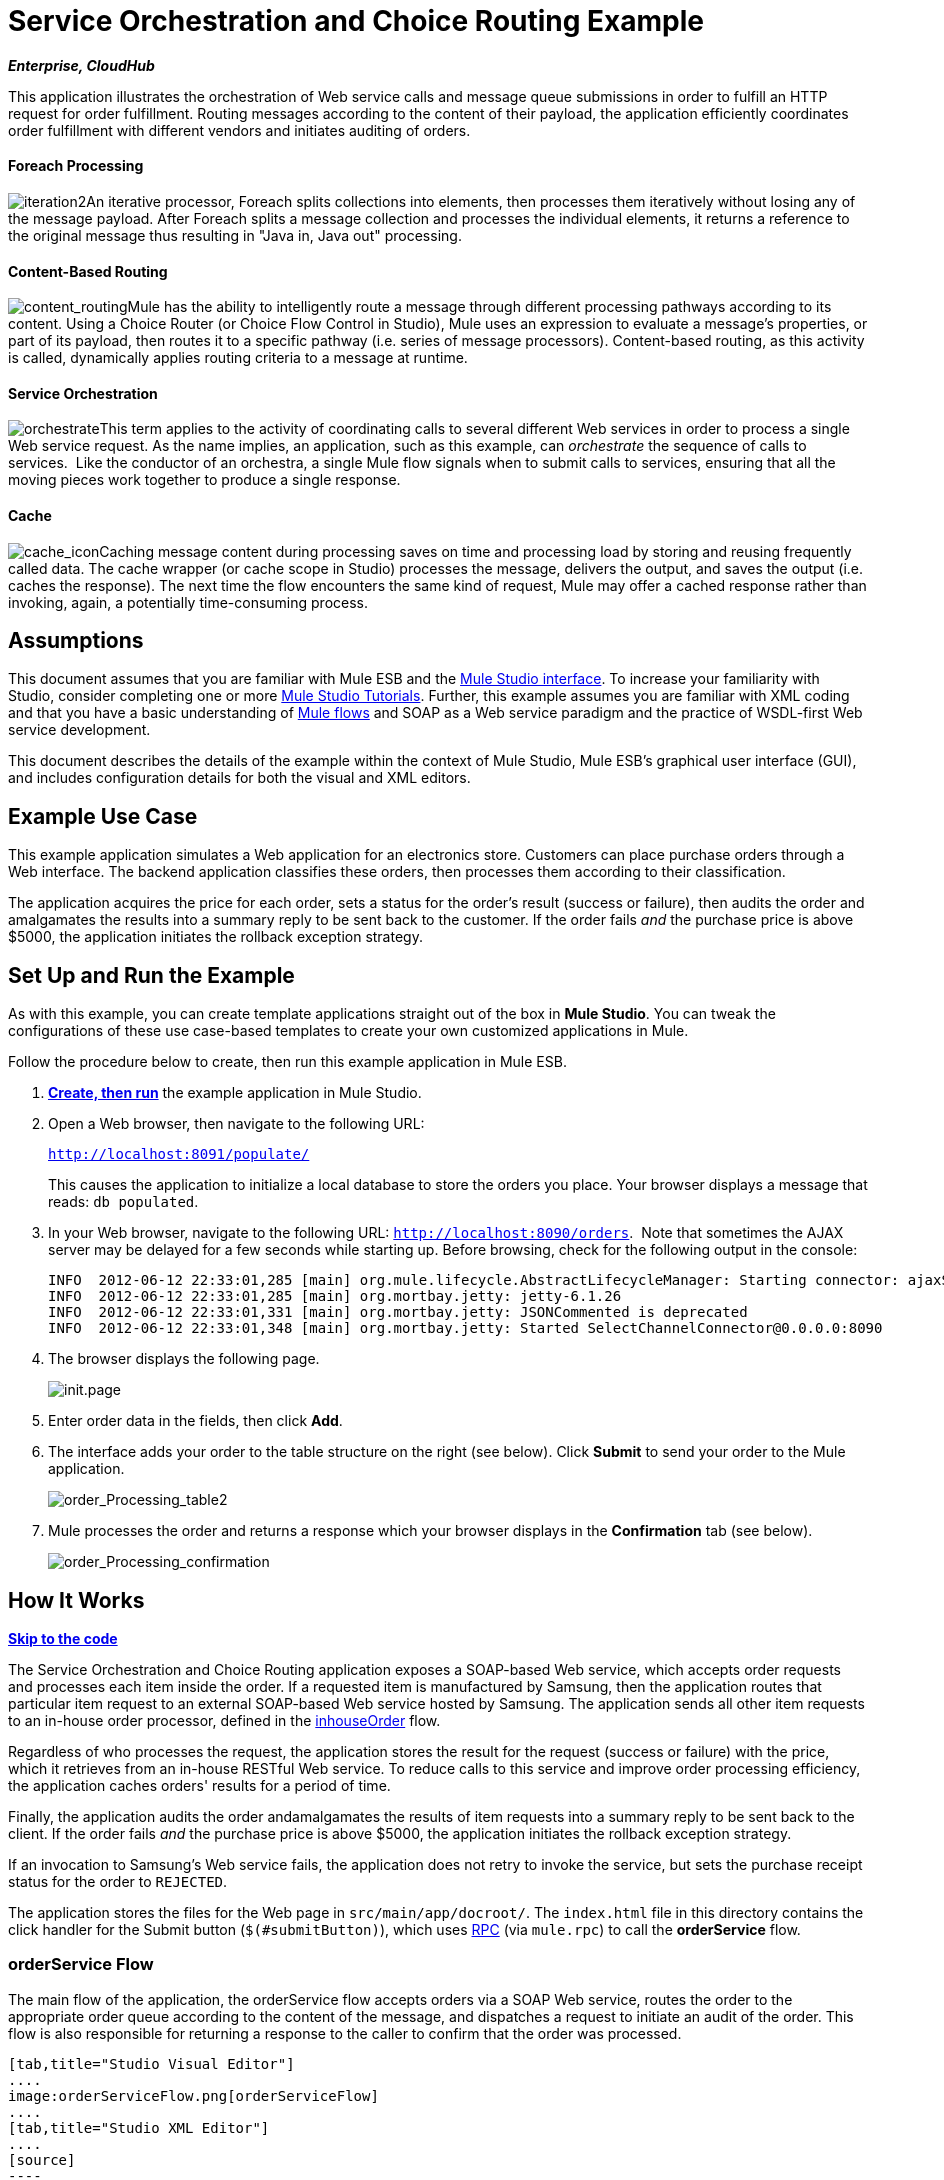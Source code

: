 = Service Orchestration and Choice Routing Example +

*_Enterprise, CloudHub_*

This application illustrates the orchestration of Web service calls and message queue submissions in order to fulfill an HTTP request for order fulfillment. Routing messages according to the content of their payload, the application efficiently coordinates order fulfillment with different vendors and initiates auditing of orders.

==== Foreach Processing

image:iteration2.png[iteration2]An iterative processor, Foreach splits collections into elements, then processes them iteratively without losing any of the message payload. After Foreach splits a message collection and processes the individual elements, it returns a reference to the original message thus resulting in "Java in, Java out" processing.

==== Content-Based Routing

image:content_routing.png[content_routing]Mule has the ability to intelligently route a message through different processing pathways according to its content. Using a Choice Router (or Choice Flow Control in Studio), Mule uses an expression to evaluate a message's properties, or part of its payload, then routes it to a specific pathway (i.e. series of message processors). Content-based routing, as this activity is called, dynamically applies routing criteria to a message at runtime.

==== Service Orchestration

image:orchestrate.png[orchestrate]This term applies to the activity of coordinating calls to several different Web services in order to process a single Web service request. As the name implies, an application, such as this example, can _orchestrate_ the sequence of calls to services.  Like the conductor of an orchestra, a single Mule flow signals when to submit calls to services, ensuring that all the moving pieces work together to produce a single response.

==== Cache

image:cache_icon.png[cache_icon]Caching message content during processing saves on time and processing load by storing and reusing frequently called data. The cache wrapper (or cache scope in Studio) processes the message, delivers the output, and saves the output (i.e. caches the response). The next time the flow encounters the same kind of request, Mule may offer a cached response rather than invoking, again, a potentially time-consuming process.

== Assumptions

This document assumes that you are familiar with Mule ESB and the link:/docs/display/34X/Mule+Studio+Essentials[Mule Studio interface]. To increase your familiarity with Studio, consider completing one or more link:/docs/display/34X/Basic+Studio+Tutorial[Mule Studio Tutorials]. Further, this example assumes you are familiar with XML coding and that you have a basic understanding of link:/docs/display/34X/Mule+Application+Architecture[Mule flows] and SOAP as a Web service paradigm and the practice of WSDL-first Web service development. 

This document describes the details of the example within the context of Mule Studio, Mule ESB’s graphical user interface (GUI), and includes configuration details for both the visual and XML editors. 

== Example Use Case

This example application simulates a Web application for an electronics store. Customers can place purchase orders through a Web interface. The backend application classifies these orders, then processes them according to their classification.

The application acquires the price for each order, sets a status for the order's result (success or failure), then audits the order and amalgamates the results into a summary reply to be sent back to the customer. If the order fails _and_ the purchase price is above $5000, the application initiates the rollback exception strategy.

== Set Up and Run the Example

As with this example, you can create template applications straight out of the box in *Mule Studio*. You can tweak the configurations of these use case-based templates to create your own customized applications in Mule.

Follow the procedure below to create, then run this example application in Mule ESB.

. link:/docs/display/34X/Mule+Examples#MuleExamples-CreateandRunExampleApplications[*Create, then run*] the example application in Mule Studio.
. Open a Web browser, then navigate to the following URL:
+
`http://localhost:8091/populate/`
+
This causes the application to initialize a local database to store the orders you place. Your browser displays a message that reads: `db populated`.
. In your Web browser, navigate to the following URL: `http://localhost:8090/orders`.  Note that sometimes the AJAX server may be delayed for a few seconds while starting up. Before browsing, check for the following output in the console:
+

[source]
----
INFO  2012-06-12 22:33:01,285 [main] org.mule.lifecycle.AbstractLifecycleManager: Starting connector: ajaxServer
INFO  2012-06-12 22:33:01,285 [main] org.mortbay.jetty: jetty-6.1.26
INFO  2012-06-12 22:33:01,331 [main] org.mortbay.jetty: JSONCommented is deprecated
INFO  2012-06-12 22:33:01,348 [main] org.mortbay.jetty: Started SelectChannelConnector@0.0.0.0:8090
----

. The browser displays the following page. +

+
image:init.page.png[init.page] +
+

. Enter order data in the fields, then click *Add*.
. The interface adds your order to the table structure on the right (see below). Click *Submit* to send your order to the Mule application.

+
image:order_Processing_table2.png[order_Processing_table2] +
+

. Mule processes the order and returns a response which your browser displays in the *Confirmation* tab (see below). +

+
image:order_Processing_confirmation.png[order_Processing_confirmation]

== How It Works

*link:#ServiceOrchestrationandChoiceRoutingExample-code1[Skip to the code]*

The Service Orchestration and Choice Routing application exposes a SOAP-based Web service, which accepts order requests and processes each item inside the order. If a requested item is manufactured by Samsung, then the application routes that particular item request to an external SOAP-based Web service hosted by Samsung. The application sends all other item requests to an in-house order processor, defined in the link:#ServiceOrchestrationandChoiceRoutingExample-inhouseOrderFlow[inhouseOrder] flow.

Regardless of who processes the request, the application stores the result for the request (success or failure) with the price, which it retrieves from an in-house RESTful Web service. To reduce calls to this service and improve order processing efficiency, the application caches orders' results for a period of time.

Finally, the application audits the order andamalgamates the results of item requests into a summary reply to be sent back to the client. If the order fails _and_ the purchase price is above $5000, the application initiates the rollback exception strategy.

If an invocation to Samsung's Web service fails, the application does not retry to invoke the service, but sets the purchase receipt status for the order to `REJECTED`.

The application stores the files for the Web page in `src/main/app/docroot/`. The `index.html` file in this directory contains the click handler for the Submit button (`$(#submitButton)`), which uses http://en.wikipedia.org/wiki/Remote_procedure_call[RPC] (via `mule.rpc`) to call the *orderService* flow. 

=== orderService Flow

The main flow of the application, the orderService flow accepts orders via a SOAP Web service, routes the order to the appropriate order queue according to the content of the message, and dispatches a request to initiate an audit of the order. This flow is also responsible for returning a response to the caller to confirm that the order was processed.  

[tabs]
------
[tab,title="Studio Visual Editor"]
....
image:orderServiceFlow.png[orderServiceFlow]
....
[tab,title="Studio XML Editor"]
....
[source]
----
<flow name="orderService" doc:name="orderService">
        <http:inbound-endpoint exchange-pattern="request-response" host="localhost" port="1080" path="orders" doc:name="/orders" doc:description="Process HTTP reqests or responses." connector-ref="HttpConnector"/>
        <cxf:jaxws-service serviceClass="com.mulesoft.se.orders.IProcessOrder" doc:name="Order WebService" doc:description="Make a web service available via CXF"/>
        <set-session-variable variableName="totalValue" value="0" doc:name="totalValue = 0"/>
        <foreach collection="#[payload.orderItems]" doc:name="For each Order Item">
            <enricher target="#[rootMessage.payload.orderItems[counter - 1].purchaseReceipt]" doc:name="Enrich with purchase receipt">
                <choice doc:name="Choice">
                    <when expression="#[payload.manufacturer == 'Samsung']">
                        <processor-chain>
                            <vm:outbound-endpoint exchange-pattern="request-response" path="samsungOrder" doc:name="Dispatch to samsungOrder"/>
                        </processor-chain>
                    </when>
                    <otherwise>
                        <processor-chain>
                            <jms:outbound-endpoint exchange-pattern="request-response" queue="inhouseOrder" connector-ref="Active_MQ" doc:name="Dispatch to inhouseOrder"/>
                        </processor-chain>
                    </otherwise>
                </choice>
            </enricher>
        </foreach>
        <vm:outbound-endpoint exchange-pattern="one-way" path="audit" responseTimeout="10000" mimeType="text/plain" doc:name="Dispatch to audit"/>
        <catch-exception-strategy doc:name="Catch Exception Strategy">
            <flow-ref name="defaultErrorHandler" doc:name="Invoke defaultErrorHandler"/>
        </catch-exception-strategy>
</flow>
----
....
------

The first building block in the orderService flow, an link:/docs/display/34X/HTTP+Endpoint+Reference[HTTP Inbound Endpoint], receives orders entered by the user in the Web page served by the application. A link:/docs/display/34X/SOAP+Component+Reference[SOAP Component] converts the incoming XML into the http://en.wikipedia.org/wiki/JAXB[JAXB annotated classes] referenced in the Web service interface. The link:/docs/display/34X/Choice+Flow+Control+Reference[Choice Flow Control] in the flow parses the message payload; if the payload defines the manufacturer as `Samsung`, the Choice Strategy routes the message to a link:/docs/display/34X/VM+Transport+Reference[VM Outbound Endpoint] which calls the samsungOrder flow. If the payload defines the manufacturer as `Default`, the Choice Strategy routes the message to a VM Outbound Endpoint which calls the inhouseOrder flow.

When either the samsungOrder flow or the inhouseOrder flow replies, the orderService flow enriches the item with the purchase receipt provided by the replying flow. Then, the orderService flow uses another VM Outbound Endpoint to asynchronously dispatch the enriched message to the auditService flow.

Notes:

* This flow uses a link:/docs/display/34X/Session+Variable+Transformer+Reference[Session Variable Transformer] to initialize the `totalValue` variable with the price of the item, in order to enable the auditService flow to use this value for auditing
* Each iteration replaces the payload variable with the result of inhouseOrder or samsungOrder. So in order to acess the original payload as it was before it entered the loop, we use the special for-each variable `rootMessage`:
+

[source]
----
#[rootMessage.payload.orderItems[counter - 1].purchaseReceipt]
----

=== samsungOrder Flow

The samsungOrder flow delegates processing of Samsung order item requests to an external, SOAP-based Web service at Samsung.

[tabs]
------
[tab,title="Studio Visual Editor"]
....
image:samsungOrder.png[samsungOrder]
....
[tab,title="Studio XML Editor or Standalone"]
....
[source]
----
<flow name="samsungOrder" doc:name="samsungOrder">
        <vm:inbound-endpoint exchange-pattern="request-response" path="samsungOrder" doc:name="samsungOrder"/>
        <data-mapper:transform config-ref="OrderItemToOrderRequest" doc:name="OrderItem to OrderRequest"/>
        <flow-ref name="samsungWebServiceClient" doc:name="Invoke Samsung WebService"/>
        <message-filter throwOnUnaccepted="true" doc:name="Filter on 200 OK">
            <message-property-filter pattern="http.status=200" caseSensitive="true" scope="inbound"/>
        </message-filter>
        <set-session-variable variableName="totalValue" value="#[totalValue + payload.price]" doc:name="totalValue += price"/>
        <data-mapper:transform config-ref="OrderResponseToPurchaseReceipt" doc:name="OrderResponse to PurchaseReceipt"/>
        <catch-exception-strategy doc:name="Catch Exception Strategy">
            <scripting:transformer doc:name="Create REJECTED PurchaseReceipt">
                <scripting:script engine="groovy">
                    <scripting:text><![CDATA[def receipt = new com.mulesoft.se.orders.PurchaseReceipt();
receipt.setStatus(com.mulesoft.se.orders.Status.REJECTED); receipt.setTotalPrice(0);
return receipt;]]></scripting:text>
                </scripting:script>
            </scripting:transformer>
        </catch-exception-strategy>
</flow>
----
....
------

The first building block is a link:/docs/display/34X/VM+Transport+Reference[VM Inbound Endpoint], which provides the flow with the information from the orderService flow. The second building block, an link:/docs/display/34X/Datamapper+User+Guide+and+Reference[Anypoint DataMapper Transformer], transforms the message into one suitable for the samsungService flow. After successfully invoking the Samsung Web service, a link:/docs/display/34X/Session+Variable+Transformer+Reference[Session Variable Transformer] increments the session variable `totalValue` with the price returned by Samsung. Then, a new DataMapper building block transforms the response again for processing by the orderService flow. In case of error, the flow creates a purchase receipt marked `REJECTED`. A VM Outbound Endpoint sends the information back to the orderService flow.

Notes:

* We chose to place this processing in a separate flow rather than a sub-flow in order to limit the scope of our exception handling (it is not possible to have an link:/docs/display/34X/Error+Handling[Exception Strategy] on a sub-flow)
* We use a link:/docs/display/34X/Message+Filter[Message Filter] to throw an exception if the HTTP response code is anything other than 200 (success). Without it, the application would consider any HTTP response as successful, including errors such as a SOAP fault

=== inhouseOrder Flow

The inhouseOrder flow processes requests for all non-Samsung items.

[tabs]
------
[tab,title="Studio Visual Editor"]
....
image:inhouseOrder.png[inhouseOrder]
....
[tab,title="Studio XML Editor or Standalone"]
....
[source]
----
<flow name="inhouseOrder" doc:name="inhouseOrder">
        <jms:inbound-endpoint queue="inhouseOrder" connector-ref="Active_MQ" doc:name="inhouseOrder">
            <xa-transaction action="ALWAYS_BEGIN"/>
        </jms:inbound-endpoint>
        <set-variable variableName="price" value="0" doc:name="Initialise Price"/>
        <enricher target="#[price]" doc:name="Enrich with price">
            <ee:cache cachingStrategy-ref="Caching_Strategy" doc:name="Cache the Price">
                <http:outbound-endpoint exchange-pattern="request-response" host="localhost" port="9999" path="api/prices/#[payload.productId]" method="GET" disableTransportTransformer="true" doc:name="Invoke Price Service"/>
                <core:object-to-string-transformer doc:name="Object to String"/>
            </ee:cache>
        </enricher>
        <jdbc-ee:outbound-endpoint exchange-pattern="one-way" queryKey="insertOrder" queryTimeout="-1" connector-ref="JDBCConnector" doc:name="Save Order Item">
            <xa-transaction action="ALWAYS_JOIN"/>
            <jdbc-ee:query key="insertOrder" value="insert into orders (product_id, name, manufacturer, quantity, price) values (#[payload.productId], #[payload.name], #[payload.manufacturer], #[payload.quantity], #[price])"/>
        </jdbc-ee:outbound-endpoint>
        <set-variable variableName="totalPrice" value="#[price * payload.quantity]" doc:name="totalPrice = price * payload.quantity"/>
        <set-session-variable variableName="totalValue" value="#[totalValue + totalPrice]" doc:name="totalValue += totalPrice"/>
        <scripting:transformer doc:name="Groovy">
            <scripting:script engine="Groovy">
                <scripting:text><![CDATA[receipt = new com.mulesoft.se.orders.PurchaseReceipt(); receipt.setStatus(com.mulesoft.se.orders.Status.ACCEPTED); receipt.setTotalPrice(Float.valueOf(message.getInvocationProperty('totalPrice')));
return receipt;]]></scripting:text>
            </scripting:script>
        </scripting:transformer>
        <rollback-exception-strategy maxRedeliveryAttempts="3" doc:name="Rollback Exception Strategy">
            <logger message="#[payload:]" level="INFO" doc:name="Logger"/>
            <on-redelivery-attempts-exceeded>
                <flow-ref name="defaultErrorHandler" doc:name="Invoke defaultErrorHandler"/>
            </on-redelivery-attempts-exceeded>
        </rollback-exception-strategy>
</flow>
----
....
------

The message source for this flow is a link:/docs/display/34X/JMS+Transport+Reference[JMS Inbound Endpoint]. The flow immediately initializes the variable `Price`, then assigns to it the value returned by the in-house priceService flow. The inhouseOrder flow then saves this value to the company database. The session variable `totalValue` holds the total price of this item. The last building block in the flow, a link:/docs/display/34X/Groovy+Component+Reference[Groovy Component], creates a purchase receipt with the relevant information.

Notes:

* This flow is transactional. It must not save data in the database if any errors occur in the life of the flow
* Since the transaction must span a JMS endpoint and a JDBC Endpoint, an XA-Transaction is needed
* The JMS Endpoint is configured to "ALWAYS-BEGIN" the transaction, and the JDBC Endpoint to "ALWAYS-JOIN" it
* The Rollback Exception Strategy allows us to reinsert the message in the JMS queue in the event of an error
* The `Redelivery exhausted` configuration allows us to determine what to do when the number of retries has reached the maximum specified in the `maxRedeliveryAttempts` attribute of the link:/docs/display/34X/Rollback+Exception+Strategy[Exception Strategy]
* We cache the price returned by the priceService flow in an in-memory link:/docs/display/34X/Mule+Object+Stores[Object Store]. The key to the store is the ID of the product requested. The first time that a given product ID appears, the `Enrich with price` link:/docs/display/34X/Message+Enricher[Message Enricher]  invokes the priceService to obtain the price for the product. After that, the flow uses the cached value for the product
* A timeout can be configured on the object store used by the cache

=== priceService Flow

The inhouse RESTful priceService flow returns the price of non-Samsung products.

[tabs]
------
[tab,title="Studio Visual Editor"]
....
image:priceServiceFlow.png[priceServiceFlow]
....
[tab,title="Studio XML Editor or Standalone"]
....
[source]
----
<flow name="priceService" doc:name="priceService">
        <http:inbound-endpoint exchange-pattern="request-response" host="localhost" port="9999" path="api" doc:name="/prices" connector-ref="HttpConnector"/>
        <jersey:resources doc:name="Price Service">
            <component class="com.mulesoft.se.orders.ProductPrice"/>
        </jersey:resources>
</flow>
----
....
------

The HTTP Inbound Endpoint Message Source passes the request to our Jersey backend REST Message Processor.

It's important to note that the http://en.wikipedia.org/wiki/Java_API_for_RESTful_Web_Services[JAX-RS] annotated Java implementation is one way of implementing your Web service. A whole flow can serve as the implementation of a Web service, whether it's RESTful or SOAP-based.

=== samsungService Flow

The samsungService flow mocks the supposedly external Samsung Web service. 

[tabs]
------
[tab,title="Studio Visual Editor"]
....
image:samsungServiceFlow.png[samsungServiceFlow]
....
[tab,title="Studio XML Editor or Standalone"]
....
[source]
----
<flow name="samsungService" doc:name="samsungService">
        <http:inbound-endpoint exchange-pattern="request-response" host="localhost" port="9090" path="samsung/orders" doc:name="/samsung/orders" doc:description="Process HTTP reqests or responses." connector-ref="HttpConnector"/>
        <cxf:jaxws-service serviceClass="com.mulesoft.se.samsung.SamsungService" doc:name="Order WebService" doc:description="Make a web service available via CXF"/>
        <component class="com.mulesoft.se.samsung.SamsungServiceImpl" doc:name="Samsung Service Impl"/>
</flow>
----
....
------

This flow is sourced by the HTTP Inbound Endpoint followed by a SOAP Component configured as a JAX-WS Service. The service implementation is in the `Samsung Service Impl`, a link:/docs/display/34X/Java+Transformer+Reference[Java Component]. 

=== auditService Flow

The auditService flow, which is invoked asynchronously by the orderService flow, audits the item requests, which have been enriched with the responses from the inhouseOrder flow and the samsungOrder flow.

[tabs]
------
[tab,title="Studio Visual Editor"]
....
image:auditServiceFlow.png[auditServiceFlow]
....
[tab,title="Studio XML Editor"]
....
[source]
----
<flow name="auditService" doc:name="auditService">
        <vm:inbound-endpoint exchange-pattern="one-way" path="audit" responseTimeout="10000" mimeType="text/plain" doc:name="audit">
            <xa-transaction action="ALWAYS_BEGIN"/>
        </vm:inbound-endpoint>
        <jdbc-ee:outbound-endpoint exchange-pattern="one-way" queryKey="insertOrderSummary" responseTimeout="10000" mimeType="text/plain" queryTimeout="-1" connector-ref="JDBCConnector" doc:name="Save OrderSummary">
            <xa-transaction action="ALWAYS_JOIN"/>
            <jdbc-ee:query key="insertOrderSummary" value="insert into order_audits values(default, #[payload.orderId], #[totalValue])"/>
        </jdbc-ee:outbound-endpoint>
        <choice-exception-strategy doc:name="Choice Exception Strategy">
            <rollback-exception-strategy when="#[sessionVars['totalValue'] &gt; 5000" doc:name="Rollback Exception Strategy"/>
            <catch-exception-strategy doc:name="Catch Exception Strategy">
                <flow-ref name="defaultErrorHandler" doc:name="Invoke defaultErrorHandler"/>
            </catch-exception-strategy>
        </choice-exception-strategy>
</flow>
----
....
------

The auditService flow's transactional configuration is again XA due to the disparity between the VM Inbound Endpoint and the JDBC Endpoint.

Notes:

* The source for the flow is a VM Inbound Endpoint, in contrast to the JMS Endpoint on the inhouseOrder flow. The reason is that the auditService flow invocation does not need to be synchronous, as is the case with the invocation for inhouseOrder. All transactional flows must be started by a _one-way_ exchange pattern on the Inbound Endpoint, which can be defined by using a `request-response` exchange pattern on the invoking service.
* In order to ensure reliable messaging (i.e., that messages are not lost in case processing stops due to an error), we wrap our Rollback Exception Strategy together with a sibling Catch Exception Strategy. These are both contained in a Choice Exception Strategy which defines which of them to use (whether Rollback or Catch Exception). If the Catch Exception Strategy is used, then the message is lost. In this case the defaultErrorHandler sub-flow emails the error to Operations.
+

[tabs]
------
[tab,title="Studio Visual Editor"]
....
image:defaultErrorHandler.png[defaultErrorHandler]
....
[tab,title="Studio XML Editor or Standalone"]
....
[source]
----
<sub-flow name="defaultErrorHandler" doc:name="defaultErrorHandler">
        <logger message="Error occurred: #[payload]" level="INFO"
            doc:name="Log Error" />
        <smtp:outbound-endpoint host="localhost"
            responseTimeout="10000" doc:name="Send Email to Operations" />
    </sub-flow> 
----
....
------

=== databaseInitialisation Flow

The databaseInitialisation flow initializes a local database to store any orders you place.

[tabs]
------
[tab,title="Studio Visual Editor"]
....
image:dbInitializeFlow.png[dbInitializeFlow]
....
[tab,title="Studio XML Editor or Standalone"]
....
[source]
----
<flow name="databaseInitialisation" doc:name="databaseInitialisation">
        <http:inbound-endpoint exchange-pattern="request-response" host="localhost" port="8091" path="populate" doc:name="HTTP" connector-ref="HttpConnector"/>
        <scripting:component doc:name="Create Tables">
            <scripting:script engine="Groovy">
                <scripting:text><![CDATA[jdbcConnector = muleContext.getRegistry().lookupConnector("JDBCConnector");
qr = jdbcConnector.getQueryRunner();
conn = jdbcConnector.getConnection();
qr.update(conn, "CREATE TABLE orders (i int generated always as identity, product_id varchar(256), name varchar(256), manufacturer varchar(256), quantity integer, price integer)");
qr.update(conn, "CREATE TABLE order_audits (i int generated always as identity, order_id varchar(256), total_value integer)");
return "db populated";]]></scripting:text>
            </scripting:script>
        </scripting:component>
        <catch-exception-strategy doc:name="Catch Exception Strategy">
            <set-payload value="table already populated" doc:name="'table already populated'"/>
        </catch-exception-strategy>
</flow>
----
....
------

The databaseInitialisation flow initializes a local database to store any orders you place. As explained in link:#ServiceOrchestrationandChoiceRoutingExample-SetUpandRuntheExample[Set Up], you invoke this flow by pointing your Web browser to http://localhost:8091/populate/. Invoke this flow the first time you run the application; it is not necessary to do so in subsequent runs.

=== Complete Code

[tabs]
------
[tab,title="Studio Visual Editor"]
....
image:order_processing.png[order_processing]
....
[tab,title="Studio XML Editor or Standalone"]
....
[source]
----
<?xml version="1.0" encoding="UTF-8"?>
 
<mule xmlns="http://www.mulesoft.org/schema/mule/core" xmlns:ee="http://www.mulesoft.org/schema/mule/ee/core"
 
    xmlns:cxf="http://www.mulesoft.org/schema/mule/cxf" xmlns:jms="http://www.mulesoft.org/schema/mule/jms"
 
    xmlns:smtp="http://www.mulesoft.org/schema/mule/smtp" xmlns:jersey="http://www.mulesoft.org/schema/mule/jersey"
 
    xmlns:data-mapper="http://www.mulesoft.org/schema/mule/ee/data-mapper"
 
    xmlns:scripting="http://www.mulesoft.org/schema/mule/scripting"
 
    xmlns:vm="http://www.mulesoft.org/schema/mule/vm" xmlns:http="http://www.mulesoft.org/schema/mule/http"
 
    xmlns:jbossts="http://www.mulesoft.org/schema/mule/jbossts"
 
    xmlns:jdbc-ee="http://www.mulesoft.org/schema/mule/ee/jdbc" xmlns:doc="http://www.mulesoft.org/schema/mule/documentation"
 
    xmlns:core="http://www.mulesoft.org/schema/mule/core" xmlns:spring="http://www.springframework.org/schema/beans"
 
    xmlns:mulexml="http://www.mulesoft.org/schema/mule/xml" xmlns:jdbc="http://www.mulesoft.org/schema/mule/ee/jdbc"
 
    xmlns:xsi="http://www.w3.org/2001/XMLSchema-instance" version="EE-3.4.0"
 
    xsi:schemaLocation="
 
http://www.mulesoft.org/schema/mule/ee/core http://www.mulesoft.org/schema/mule/ee/core/current/mule-ee.xsd
 
http://www.mulesoft.org/schema/mule/cxf http://www.mulesoft.org/schema/mule/cxf/current/mule-cxf.xsd
 
http://www.mulesoft.org/schema/mule/jms http://www.mulesoft.org/schema/mule/jms/current/mule-jms.xsd
 
http://www.mulesoft.org/schema/mule/smtp http://www.mulesoft.org/schema/mule/smtp/current/mule-smtp.xsd
 
http://www.mulesoft.org/schema/mule/jersey http://www.mulesoft.org/schema/mule/jersey/current/mule-jersey.xsd
 
http://www.mulesoft.org/schema/mule/ee/data-mapper http://www.mulesoft.org/schema/mule/ee/data-mapper/current/mule-data-mapper.xsd
 
http://www.mulesoft.org/schema/mule/scripting http://www.mulesoft.org/schema/mule/scripting/current/mule-scripting.xsd
 
http://www.mulesoft.org/schema/mule/vm http://www.mulesoft.org/schema/mule/vm/current/mule-vm.xsd
 
http://www.mulesoft.org/schema/mule/http http://www.mulesoft.org/schema/mule/http/current/mule-http.xsd
 
http://www.mulesoft.org/schema/mule/jbossts http://www.mulesoft.org/schema/mule/jbossts/current/mule-jbossts.xsd
 
http://www.mulesoft.org/schema/mule/ee/jdbc http://www.mulesoft.org/schema/mule/ee/jdbc/current/mule-jdbc-ee.xsd
 
http://www.mulesoft.org/schema/mule/core http://www.mulesoft.org/schema/mule/core/current/mule.xsd
 
http://www.springframework.org/schema/beans http://www.springframework.org/schema/beans/spring-beans-current.xsd
 
http://www.mulesoft.org/schema/mule/xml http://www.mulesoft.org/schema/mule/xml/current/mule-xml.xsd ">
 
    <http:connector name="HttpConnector" doc:name="HTTP\HTTPS" />
    <jms:activemq-xa-connector name="Active_MQ"
        brokerURL="vm://localhost" validateConnections="true" doc:name="Active MQ" />
    <cxf:configuration initializeStaticBusInstance="false"
        doc:name="CXF Configuration" doc:description="Global CXF Configuration" />
    <data-mapper:config name="OrderItemToOrderRequest"
        transformationGraphPath="orderitemtoorderrequest_1.grf" doc:name="DataMapper" />
    <data-mapper:config name="OrderResponseToPurchaseReceipt"
        transformationGraphPath="orderresponsetopurchasereceipt.grf" doc:name="DataMapper" />
    <spring:beans>
        <spring:bean id="Derby_Data_Source"
            class="org.enhydra.jdbc.standard.StandardXADataSource"
            destroy-method="shutdown">
            <spring:property name="driverName"
                value="org.apache.derby.jdbc.EmbeddedDriver" />
            <spring:property name="url"
                value="jdbc:derby:muleEmbeddedDB;create=true" />
        </spring:bean>
    </spring:beans>
    <jdbc-ee:connector name="JDBCConnector"
        dataSource-ref="Derby_Data_Source" validateConnections="true"
        queryTimeout="-1" pollingFrequency="0" doc:name="Database" />
    <jbossts:transaction-manager doc:name="Transaction Manager">
        <property key="com.arjuna.ats.arjuna.coordinator.defaultTimeout"
            value="600"></property>
        <property key="com.arjuna.ats.arjuna.coordinator.txReaperTimeout"
            value="1000000"></property>
    </jbossts:transaction-manager>
    <ee:object-store-caching-strategy
        name="Caching_Strategy" keyGenerationExpression="#[payload.productId]"
        doc:name="Caching Strategy">
        <in-memory-store />
    </ee:object-store-caching-strategy>
    <mulexml:namespace-manager
        includeConfigNamespaces="true">
        <mulexml:namespace prefix="soap"
            uri="http://schemas.xmlsoap.org/soap/envelope/" />
        <mulexml:namespace prefix="ord"
            uri="http://orders.se.mulesoft.com/" />
    </mulexml:namespace-manager>
    <flow name="orderService" doc:name="orderService">
        <http:inbound-endpoint exchange-pattern="request-response"
            host="localhost" port="1080" path="orders" doc:name="/orders"
            doc:description="Process HTTP reqests or responses." connector-ref="HttpConnector" />
        <cxf:jaxws-service serviceClass="com.mulesoft.se.orders.IProcessOrder"
            doc:name="Order WebService" doc:description="Make a web service available via CXF" />
        <set-session-variable variableName="totalValue"
            value="0" doc:name="totalValue=0" />
        <foreach collection="#[payload.orderItems]" doc:name="For each Order Item">
            <enricher
                target="#[rootMessage.payload.orderItems[counter - 1].purchaseReceipt]"
                doc:name="Enrich with purchase receipt">
                <choice doc:name="Choice">
                    <when expression="#[payload.manufacturer == 'Samsung']">
                        <vm:outbound-endpoint exchange-pattern="request-response"
                            path="samsungOrder" doc:name="Dispatch to samsungOrder" />
                    </when>
                    <otherwise>
                        <jms:outbound-endpoint exchange-pattern="request-response"
                            queue="inhouseOrder" connector-ref="Active_MQ" doc:name="Dispatch to inhouseOrder" />
                    </otherwise>
                </choice>
            </enricher>
        </foreach>
        <vm:outbound-endpoint exchange-pattern="one-way"
            path="audit" responseTimeout="10000" mimeType="text/plain" doc:name="Dispatch to audit" />
        <catch-exception-strategy doc:name="Catch Exception Strategy">
            <flow-ref name="defaultErrorHandler" doc:name="Invoke defaultErrorHandler" />
        </catch-exception-strategy>
    </flow>
    <flow name="samsungOrder" doc:name="samsungOrder">
        <vm:inbound-endpoint exchange-pattern="request-response"
            path="samsungOrder" doc:name="samsungOrder" />
        <data-mapper:transform config-ref="OrderItemToOrderRequest"
            doc:name="OrderItem to OrderRequest" />
        <flow-ref name="samsungWebServiceClient" doc:name="Invoke Samsung WebService" />
        <message-filter throwOnUnaccepted="true" doc:name="Filter on 200 OK">
            <message-property-filter pattern="http.status=200"
                caseSensitive="true" scope="inbound" />
        </message-filter>
        <set-session-variable variableName="totalValue"
            value="#[totalValue + payload.price]" doc:name="totalValue += price" />
        <data-mapper:transform config-ref="OrderResponseToPurchaseReceipt"
            doc:name="OrderResponse to PurchaseReceipt" />
        <catch-exception-strategy doc:name="Catch Exception Strategy">
            <scripting:transformer doc:name="Create REJECTED PurchaseReceipt">
                <scripting:script engine="groovy">
                    <scripting:text><![CDATA[def receipt = new com.mulesoft.se.orders.PurchaseReceipt();
receipt.setStatus(com.mulesoft.se.orders.Status.REJECTED); receipt.setTotalPrice(0);
return receipt;]]></scripting:text>
                </scripting:script>
            </scripting:transformer>
        </catch-exception-strategy>
    </flow>
 
    <sub-flow name="samsungWebServiceClient" doc:name="samsungWebServiceClient">
        <cxf:jaxws-client operation="purchase"
            clientClass="com.mulesoft.se.samsung.SamsungServiceService" port="SamsungServicePort"
            doc:name="Samsung Webservice Client" />
        <http:outbound-endpoint exchange-pattern="request-response"
            host="localhost" port="9090" path="samsung/orders" doc:name="/samsung/orders" />
    </sub-flow>
 
    <flow name="inhouseOrder" doc:name="inhouseOrder">
        <jms:inbound-endpoint queue="inhouseOrder"
            connector-ref="Active_MQ" doc:name="inhouseOrder">
            <xa-transaction action="ALWAYS_BEGIN" />
        </jms:inbound-endpoint>
        <set-variable variableName="price" value="0"
            doc:name="Initialise Price" />
        <enricher target="#[price]" doc:name="Enrich with price">
            <ee:cache cachingStrategy-ref="Caching_Strategy" doc:name="Cache the Price">
                <http:outbound-endpoint exchange-pattern="request-response"
                    host="localhost" port="9999" path="api/prices/#[payload.productId]"
                    method="GET" disableTransportTransformer="true" doc:name="Invoke Price Service" />
                <object-to-string-transformer doc:name="Object to String" />
            </ee:cache>
        </enricher>
        <jdbc-ee:outbound-endpoint exchange-pattern="one-way"
            queryKey="insertOrder" queryTimeout="-1" connector-ref="JDBCConnector"
            doc:name="Save Order Item">
            <xa-transaction action="ALWAYS_JOIN" />
            <jdbc-ee:query key="insertOrder"
                value="insert into orders (product_id, name, manufacturer, quantity, price) values (#[payload.productId], #[payload.name], #[payload.manufacturer], #[payload.quantity], #[price])" />
        </jdbc-ee:outbound-endpoint>
        <set-variable variableName="totalPrice" value="#[price * payload.quantity]"
            doc:name="totalPrice = price * payload.quantity" />
        <set-session-variable variableName="totalValue"
            value="#[totalValue + totalPrice]" doc:name="totalValue += totalPrice" />
        <scripting:transformer doc:name="Groovy">
            <scripting:script engine="Groovy">
                <scripting:text><![CDATA[receipt = new com.mulesoft.se.orders.PurchaseReceipt(); receipt.setStatus(com.mulesoft.se.orders.Status.ACCEPTED); receipt.setTotalPrice(Float.valueOf(message.getInvocationProperty('totalPrice')));
return receipt;]]></scripting:text>
            </scripting:script>
        </scripting:transformer>
        <rollback-exception-strategy
            maxRedeliveryAttempts="3" doc:name="Rollback Exception Strategy">
            <logger message="#[payload:]" level="INFO" doc:name="Logger" />
            <on-redelivery-attempts-exceeded
                doc:name="Redelivery exhausted">
                <flow-ref name="defaultErrorHandler" doc:name="Invoke defaultErrorHandler" />
            </on-redelivery-attempts-exceeded>
        </rollback-exception-strategy>
    </flow>
 
    <flow name="auditService" doc:name="auditService">
        <vm:inbound-endpoint exchange-pattern="one-way"
            path="audit" responseTimeout="10000" mimeType="text/plain" doc:name="audit">
            <xa-transaction action="ALWAYS_BEGIN" />
        </vm:inbound-endpoint>
        <jdbc-ee:outbound-endpoint exchange-pattern="one-way"
            queryKey="insertOrderSummary" responseTimeout="10000" mimeType="text/plain"
            queryTimeout="-1" connector-ref="JDBCConnector" doc:name="Save OrderSummary">
            <xa-transaction action="ALWAYS_JOIN" />
            <jdbc-ee:query key="insertOrderSummary"
                value="insert into order_audits values(default, #[payload.orderId], #[totalValue])" />
        </jdbc-ee:outbound-endpoint>
        <choice-exception-strategy doc:name="Choice Exception Strategy">
            <rollback-exception-strategy when="#[sessionVars['totalValue'] &gt; 5000"
                doc:name="Rollback Exception Strategy" />
            <catch-exception-strategy doc:name="Catch Exception Strategy">
                <flow-ref name="defaultErrorHandler" doc:name="Invoke defaultErrorHandler" />
            </catch-exception-strategy>
        </choice-exception-strategy>
    </flow>
 
    <flow name="priceService" doc:name="priceService">
        <http:inbound-endpoint exchange-pattern="request-response"
            host="localhost" port="9999" path="api" doc:name="/prices"
            connector-ref="HttpConnector" />
        <jersey:resources doc:name="Price Service">
            <component class="com.mulesoft.se.orders.ProductPrice" />
        </jersey:resources>
    </flow>
 
    <flow name="samsungService" doc:name="samsungService">
        <http:inbound-endpoint exchange-pattern="request-response"
            host="localhost" port="9090" path="samsung/orders" doc:name="/samsung/orders"
            doc:description="Process HTTP reqests or responses." connector-ref="HttpConnector" />
        <cxf:jaxws-service serviceClass="com.mulesoft.se.samsung.SamsungService"
            doc:name="Order WebService" doc:description="Make a web service available via CXF" />
        <component class="com.mulesoft.se.samsung.SamsungServiceImpl"
            doc:name="Samsung Service Impl" />
    </flow>
 
    <sub-flow name="defaultErrorHandler" doc:name="defaultErrorHandler">
        <logger message="Error occurred: #[payload]" level="INFO"
            doc:name="Log Error" />
        <smtp:outbound-endpoint host="localhost"
            responseTimeout="10000" doc:name="Send Email to Operations" />
    </sub-flow>
 
    <flow name="databaseInitialisation" doc:name="databaseInitialisation">
        <http:inbound-endpoint exchange-pattern="request-response"
            host="localhost" port="8091" path="populate" doc:name="HTTP"
            connector-ref="HttpConnector" />
        <scripting:component doc:name="Create Tables">
            <scripting:script engine="Groovy">
                <scripting:text><![CDATA[jdbcConnector = muleContext.getRegistry().lookupConnector("JDBCConnector");
qr = jdbcConnector.getQueryRunner();
conn = jdbcConnector.getConnection();
qr.update(conn, "CREATE TABLE orders (i int generated always as identity, product_id varchar(256), name varchar(256), manufacturer varchar(256), quantity integer, price integer)");
qr.update(conn, "CREATE TABLE order_audits (i int generated always as identity, order_id varchar(256), total_value integer)");
return "db populated";]]></scripting:text>
            </scripting:script>
        </scripting:component>
        <catch-exception-strategy doc:name="Catch Exception Strategy">
            <set-payload value="table already populated" doc:name="'table already populated'" />
        </catch-exception-strategy>
    </flow>
 
</mule> 
----
....
------

== Documentation

Studio includes a feature that enables you to easily export all the documentation you have recorded for your project.  Whenever you want to easily share your project with others outside the Studio environment, you can export the project's documentation to print, email or share online.  Studio's auto-generated documentation includes:

* a visual diagram of the flows in your application
* the XML configuration which corresponds to each flow in your application
* the text you entered in the Documentation tab of any building block in your flow

Follow http://www.mulesoft.org/documentation/display/current/Importing+and+Exporting+in+Studio#ImportingandExportinginStudio-ExportingStudioDocumentation[the procedure] to export auto-generated Studio documentation.

== See Also

* Learn more about about the link:/docs/display/34X/SOAP+Component+Reference[SOAP Component].
* Learn more about the link:/docs/display/34X/Choice+Flow+Control+Reference[Choice Router/Choice Flow Control].
* Learn more about the link:/docs/display/34X/VM+Transport+Reference[VM] and link:/docs/display/34X/JMS+Transport+Reference[JMS] transports. 
* Learn more about link:/docs/display/34X/Datamapper+User+Guide+and+Reference[Anypoint DataMapper].
* Learn more about how link:/docs/display/current/Anypoint+Service+Registry[Anypoint Service Registry] can help you organize your organization's services.

